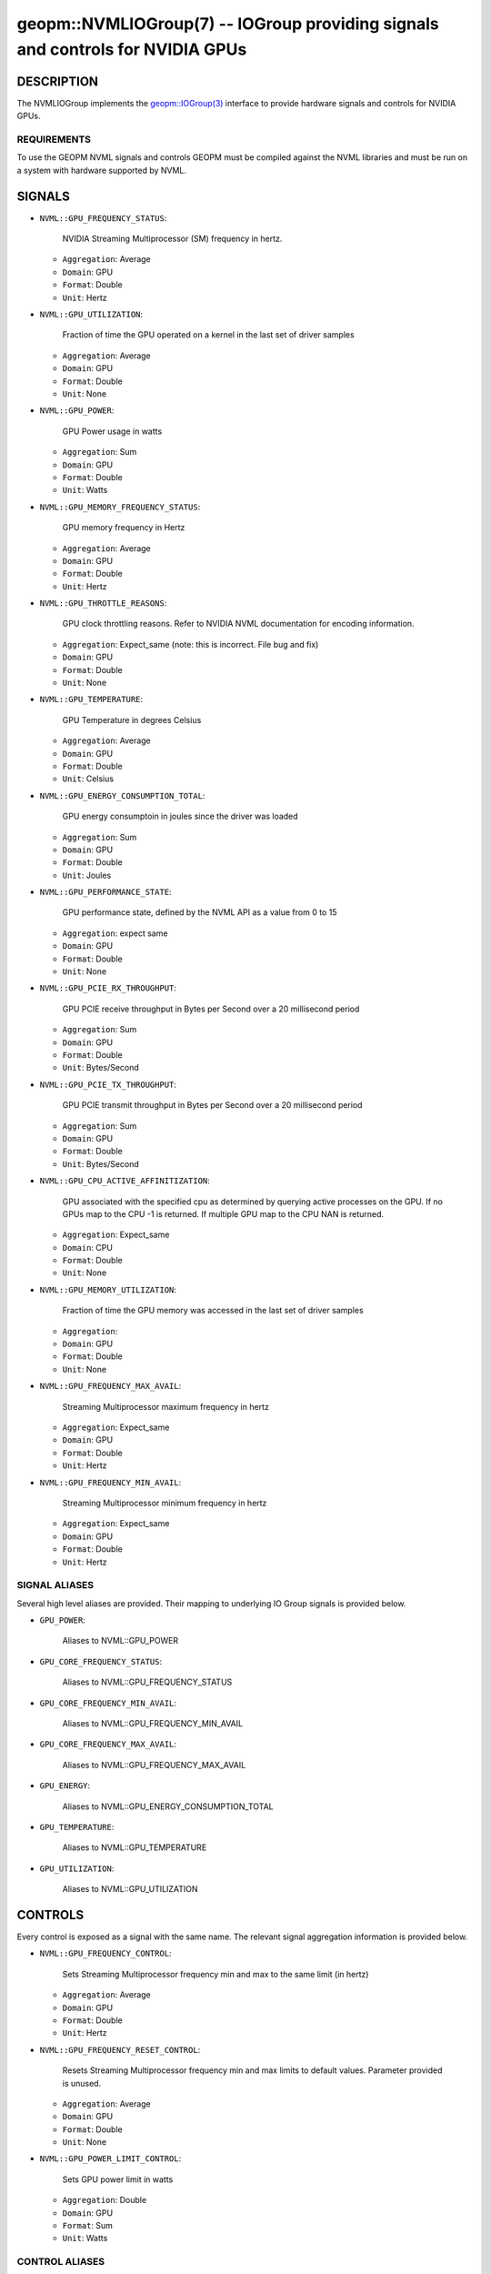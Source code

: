 

geopm::NVMLIOGroup(7) -- IOGroup providing signals and controls for NVIDIA GPUs
=================================================================================================

DESCRIPTION
-----------

The NVMLIOGroup implements the `geopm::IOGroup(3) <GEOPM_CXX_MAN_IOGroup.3.html>`_
interface to provide hardware signals and controls for NVIDIA GPUs.

REQUIREMENTS
~~~~~~~~~~~~
To use the GEOPM NVML signals and controls GEOPM must be compiled against the NVML libraries and must be run on a system with hardware supported by NVML.

SIGNALS
-------

* ``NVML::GPU_FREQUENCY_STATUS``:

    NVIDIA Streaming Multiprocessor (SM) frequency in hertz.

  *  ``Aggregation``: Average

  *  ``Domain``: GPU

  *  ``Format``: Double

  *  ``Unit``: Hertz
* ``NVML::GPU_UTILIZATION``:

    Fraction of time the GPU operated on a kernel in the last set of driver samples

  *  ``Aggregation``: Average

  *  ``Domain``: GPU

  *  ``Format``: Double

  *  ``Unit``: None
* ``NVML::GPU_POWER``:

    GPU Power usage in watts

  *  ``Aggregation``: Sum

  *  ``Domain``: GPU

  *  ``Format``: Double

  *  ``Unit``: Watts
* ``NVML::GPU_MEMORY_FREQUENCY_STATUS``:

    GPU memory frequency in Hertz

  *  ``Aggregation``: Average

  *  ``Domain``: GPU

  *  ``Format``: Double

  *  ``Unit``: Hertz
* ``NVML::GPU_THROTTLE_REASONS``:

    GPU clock throttling reasons.  Refer to NVIDIA NVML documentation for encoding information.

  *  ``Aggregation``: Expect_same (note: this is incorrect.  File bug and fix)

  *  ``Domain``: GPU

  *  ``Format``: Double

  *  ``Unit``: None
* ``NVML::GPU_TEMPERATURE``:

    GPU Temperature in degrees Celsius

  *  ``Aggregation``: Average

  *  ``Domain``: GPU

  *  ``Format``: Double

  *  ``Unit``: Celsius
* ``NVML::GPU_ENERGY_CONSUMPTION_TOTAL``:

    GPU energy consumptoin in joules since the driver was loaded

  *  ``Aggregation``: Sum

  *  ``Domain``: GPU

  *  ``Format``: Double

  *  ``Unit``: Joules
* ``NVML::GPU_PERFORMANCE_STATE``:

    GPU performance state, defined by the NVML API as a value from 0 to 15

  *  ``Aggregation``: expect same

  *  ``Domain``: GPU

  *  ``Format``: Double

  *  ``Unit``: None
* ``NVML::GPU_PCIE_RX_THROUGHPUT``:

    GPU PCIE receive throughput in Bytes per Second over a 20 millisecond period

  *  ``Aggregation``: Sum

  *  ``Domain``: GPU

  *  ``Format``: Double

  *  ``Unit``: Bytes/Second
* ``NVML::GPU_PCIE_TX_THROUGHPUT``:

    GPU PCIE transmit throughput in Bytes per Second over a 20 millisecond period

  *  ``Aggregation``: Sum

  *  ``Domain``: GPU

  *  ``Format``: Double

  *  ``Unit``: Bytes/Second
* ``NVML::GPU_CPU_ACTIVE_AFFINITIZATION``:

    GPU associated with the specified cpu as determined by querying active processes on the GPU.  If no GPUs map to the CPU -1 is returned.  If multiple GPU map to the CPU NAN is returned.

  *  ``Aggregation``: Expect_same

  *  ``Domain``: CPU

  *  ``Format``: Double

  *  ``Unit``: None
* ``NVML::GPU_MEMORY_UTILIZATION``:

    Fraction of time the GPU memory was accessed in the last set of driver samples

  *  ``Aggregation``:

  *  ``Domain``: GPU

  *  ``Format``: Double

  *  ``Unit``: None
* ``NVML::GPU_FREQUENCY_MAX_AVAIL``:

    Streaming Multiprocessor maximum frequency in hertz

  *  ``Aggregation``: Expect_same

  *  ``Domain``: GPU

  *  ``Format``: Double

  *  ``Unit``: Hertz
* ``NVML::GPU_FREQUENCY_MIN_AVAIL``:

    Streaming Multiprocessor minimum frequency in hertz

  *  ``Aggregation``: Expect_same

  *  ``Domain``: GPU

  *  ``Format``: Double

  *  ``Unit``: Hertz

SIGNAL ALIASES
~~~~~~~~~~~~~~~~
Several high level aliases are provided.  Their mapping to
underlying IO Group signals is provided below.

* ``GPU_POWER``:

    Aliases to NVML::GPU_POWER

* ``GPU_CORE_FREQUENCY_STATUS``:

    Aliases to NVML::GPU_FREQUENCY_STATUS

* ``GPU_CORE_FREQUENCY_MIN_AVAIL``:

    Aliases to NVML::GPU_FREQUENCY_MIN_AVAIL

* ``GPU_CORE_FREQUENCY_MAX_AVAIL``:

    Aliases to NVML::GPU_FREQUENCY_MAX_AVAIL

* ``GPU_ENERGY``:

    Aliases to NVML::GPU_ENERGY_CONSUMPTION_TOTAL

* ``GPU_TEMPERATURE``:

    Aliases to NVML::GPU_TEMPERATURE

* ``GPU_UTILIZATION``:

    Aliases to NVML::GPU_UTILIZATION

CONTROLS
--------
Every control is exposed as a signal with the same name.  The relevant signal aggregation information is provided below.

* ``NVML::GPU_FREQUENCY_CONTROL``:

    Sets Streaming Multiprocessor frequency min and max to the same limit (in hertz)

  *  ``Aggregation``: Average

  *  ``Domain``: GPU

  *  ``Format``: Double

  *  ``Unit``: Hertz
* ``NVML::GPU_FREQUENCY_RESET_CONTROL``:

    Resets Streaming Multiprocessor frequency min and max limits to default values.  Parameter provided is unused.

  *  ``Aggregation``: Average

  *  ``Domain``: GPU

  *  ``Format``: Double

  *  ``Unit``: None
* ``NVML::GPU_POWER_LIMIT_CONTROL``:

    Sets GPU power limit in watts

  *  ``Aggregation``: Double

  *  ``Domain``: GPU

  *  ``Format``: Sum

  *  ``Unit``: Watts

CONTROL ALIASES
~~~~~~~~~~~~~~~~
Several high level aliases are provided.  Their mapping to
underlying IO Group signals is provided below.

* ``GPU_POWER_LIMIT_CONTROL``:

    Aliases to NVML::GPU_POWER_LIMIT_CONTROL

* ``GPU_CORE_FREQUENCY_CONTROL``:

    Aliases to NVML::GPU_FREQUENCY_CONTROL


SEE ALSO
--------

`geopm(7) <geopm.7.html>`_\ ,
`geopm::IOGroup(3) <GEOPM_CXX_MAN_IOGroup.3.html>`_\ ,
`geopmwrite(1) <geopmwrite.1.html>`_\ ,
`geopmread(1) <geopmread.1.html>`_

